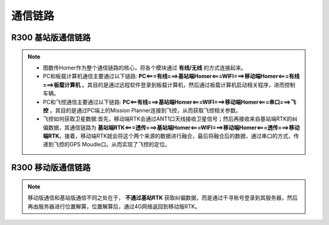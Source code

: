 通信链路
============

R300 基站版通信链路
--------------------

.. image:: ../pics/R300_station_comu.png
    :alt: R300基站版通信链路图

.. note::
    - 图数传Homer作为整个通信链路的核心，将各个模块通过 **有线/无线** 的方式连接起来。
    - PC和板载计算机通信主要通过以下链路: **PC<===有线===>基站端Homer<===WIFI===>移动端Homer<===有线===>板载计算机** 。其目的是通过远程软件登录到板载计算机，然后通过板载计算机启动相关程序，进而控制车辆。
    - PC和飞控通信主要通过以下链路: **PC<==有线===>基站端Homer<===WIFI===>移动端Homer<===串口===>飞控** 。其目的是通过PC端上的Mission Planner连接到飞控，从而获取飞控相关参数。
    - 飞控如何获取卫星数据:首先，移动端RTK会通过ANT1口天线接收卫星信号；然后再接收来自基站端RTK的纠偏数据，其通信链路为 **基站端RTK<===透传===>基站端Homer<===WIFI===>移动端Homer<===透传===>移动端RTK**。接着，移动端RTK就会将这个两个来源的数据进行融合，最后将融合后的数据，通过串口的方式，传递到飞控的GPS Moudle口。从而实现了飞控的定位。


R300 移动版通信链路
---------------------

.. image::  ../pics/R300_4G_comu.png
    :alt: R300 移动版通信链路图

.. note::
    移动版通信和基站版通信不同之处在于， **不通过基站RTK** 获取纠偏数据，而是通过千寻账号登录到其服务器，然后再由服务器进行位置解算，位置解算后，通过4G网络返回到移动版RTK。